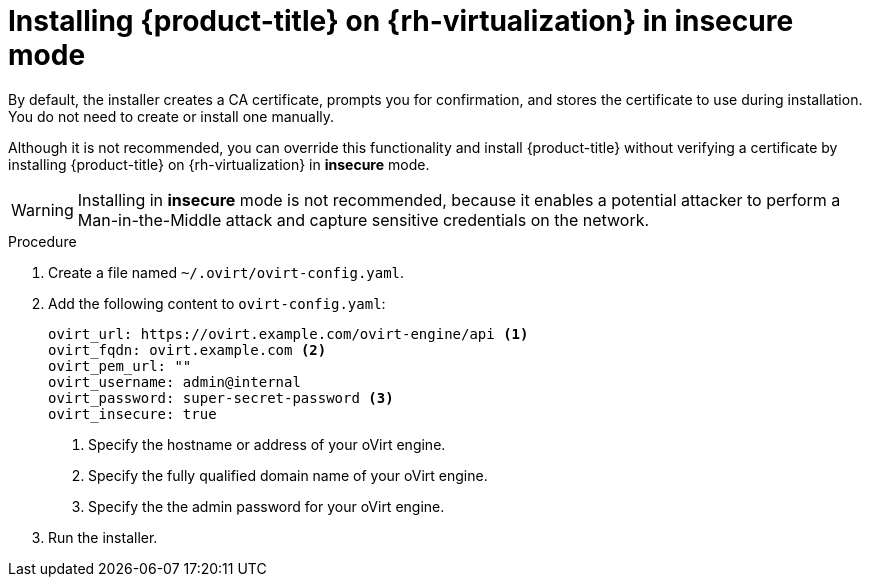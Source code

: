 // Module included in the following assemblies:
//
// * installing/installing_rhv/installing-rhv-customizations.adoc
// * installing/installing_rhv/installing-rhv-default.adoc
// * installing/installing_rhv/installing-rhv-user-infra.adoc

:_content-type: PROCEDURE
[id="installing-rhv-insecure-mode_{context}"]
= Installing {product-title} on {rh-virtualization} in insecure mode

By default, the installer creates a CA certificate, prompts you for confirmation, and stores the certificate to use during installation. You do not need to create or install one manually.

Although it is not recommended, you can override this functionality and install {product-title} without verifying a certificate by installing {product-title} on {rh-virtualization} in *insecure* mode.

[WARNING]
====
Installing in *insecure* mode is not recommended, because it enables a potential attacker to perform a Man-in-the-Middle attack and capture sensitive credentials on the network.
====

.Procedure

. Create a file named `~/.ovirt/ovirt-config.yaml`.

. Add the following content to `ovirt-config.yaml`:
+
[source,terminal]
----
ovirt_url: https://ovirt.example.com/ovirt-engine/api <1>
ovirt_fqdn: ovirt.example.com <2>
ovirt_pem_url: ""
ovirt_username: admin@internal
ovirt_password: super-secret-password <3>
ovirt_insecure: true
----
<1> Specify the hostname or address of your oVirt engine.
<2> Specify the fully qualified domain name of your oVirt engine.
<3> Specify the the admin password for your oVirt engine.

. Run the installer.
